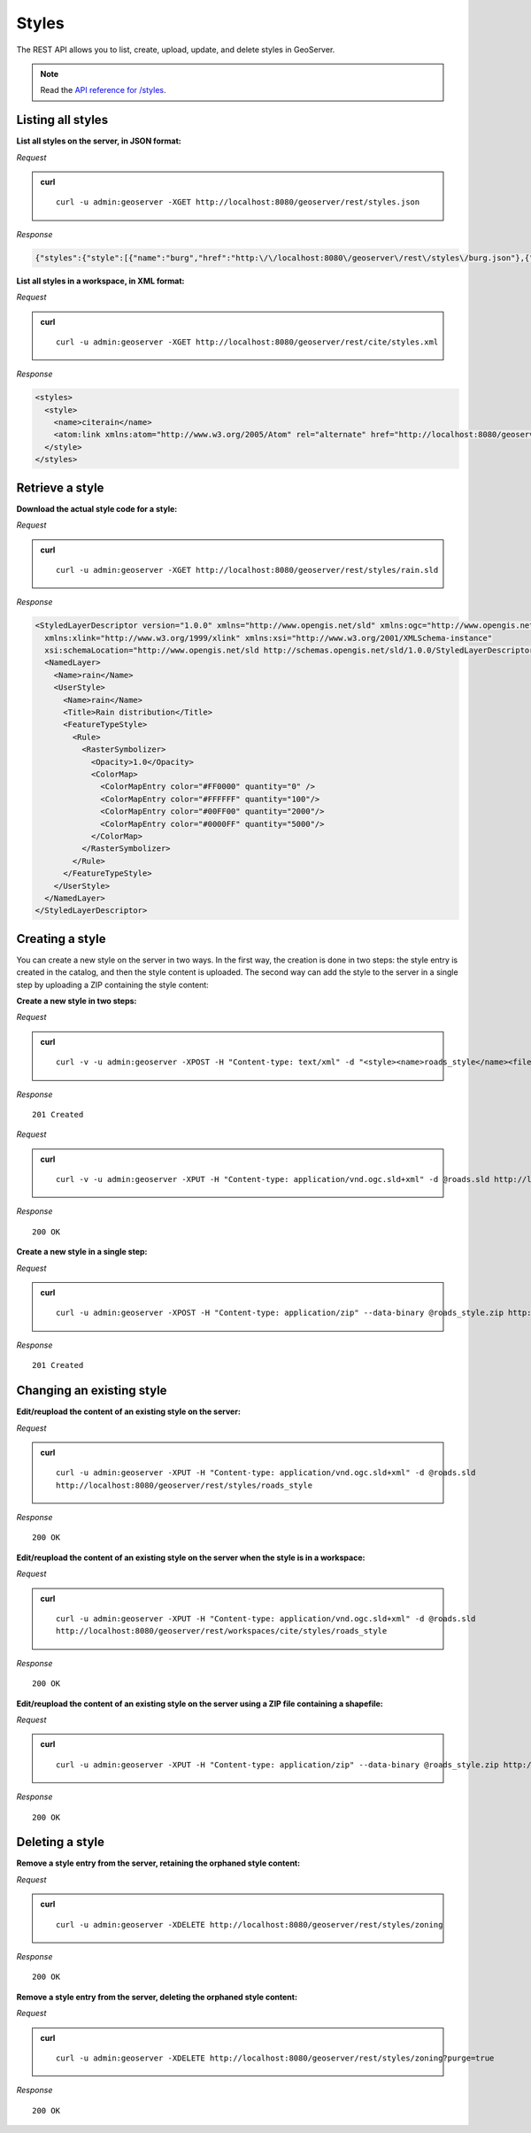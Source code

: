 .. _rest_styles:

Styles
======

The REST API allows you to list, create, upload, update, and delete styles in GeoServer.

.. note:: Read the `API reference for /styles <http://docs.geoserver.org/api/#/1.0.0/styles.yaml>`__.

Listing all styles
------------------

**List all styles on the server, in JSON format:**

*Request*

.. admonition:: curl

   ::

     curl -u admin:geoserver -XGET http://localhost:8080/geoserver/rest/styles.json

*Response*

.. code-block:: json

   {"styles":{"style":[{"name":"burg","href":"http:\/\/localhost:8080\/geoserver\/rest\/styles\/burg.json"},{"name":"capitals","href":"http:\/\/localhost:8080\/geoserver\/rest\/styles\/capitals.json"},{"name":"dem","href":"http:\/\/localhost:8080\/geoserver\/rest\/styles\/dem.json"},{"name":"generic","href":"http:\/\/localhost:8080\/geoserver\/rest\/styles\/generic.json"},{"name":"giant_polygon","href":"http:\/\/localhost:8080\/geoserver\/rest\/styles\/giant_polygon.json"},{"name":"grass","href":"http:\/\/localhost:8080\/geoserver\/rest\/styles\/grass.json"},{"name":"green","href":"http:\/\/localhost:8080\/geoserver\/rest\/styles\/green.json"},{"name":"line","href":"http:\/\/localhost:8080\/geoserver\/rest\/styles\/line.json"},{"name":"poi","href":"http:\/\/localhost:8080\/geoserver\/rest\/styles\/poi.json"},{"name":"point","href":"http:\/\/localhost:8080\/geoserver\/rest\/styles\/point.json"},{"name":"polygon","href":"http:\/\/localhost:8080\/geoserver\/rest\/styles\/polygon.json"},{"name":"poly_landmarks","href":"http:\/\/localhost:8080\/geoserver\/rest\/styles\/poly_landmarks.json"},{"name":"pophatch","href":"http:\/\/localhost:8080\/geoserver\/rest\/styles\/pophatch.json"},{"name":"population","href":"http:\/\/localhost:8080\/geoserver\/rest\/styles\/population.json"},{"name":"rain","href":"http:\/\/localhost:8080\/geoserver\/rest\/styles\/rain.json"},{"name":"raster","href":"http:\/\/localhost:8080\/geoserver\/rest\/styles\/raster.json"},{"name":"restricted","href":"http:\/\/localhost:8080\/geoserver\/rest\/styles\/restricted.json"},{"name":"simple_roads","href":"http:\/\/localhost:8080\/geoserver\/rest\/styles\/simple_roads.json"},{"name":"simple_streams","href":"http:\/\/localhost:8080\/geoserver\/rest\/styles\/simple_streams.json"},{"name":"tiger_roads","href":"http:\/\/localhost:8080\/geoserver\/rest\/styles\/tiger_roads.json"}]}}


**List all styles in a workspace, in XML format:**

*Request*

.. admonition:: curl

   ::

     curl -u admin:geoserver -XGET http://localhost:8080/geoserver/rest/cite/styles.xml

*Response*

.. code-block:: xml

   <styles>
     <style>
       <name>citerain</name>
       <atom:link xmlns:atom="http://www.w3.org/2005/Atom" rel="alternate" href="http://localhost:8080/geoserver/rest/workspaces/cite/styles/citerain.xml" type="application/xml"/>
     </style>
   </styles>


Retrieve a style
----------------

**Download the actual style code for a style:**

*Request*

.. admonition:: curl

   ::

     curl -u admin:geoserver -XGET http://localhost:8080/geoserver/rest/styles/rain.sld

*Response*

.. code-block:: xml

        <StyledLayerDescriptor version="1.0.0" xmlns="http://www.opengis.net/sld" xmlns:ogc="http://www.opengis.net/ogc"
          xmlns:xlink="http://www.w3.org/1999/xlink" xmlns:xsi="http://www.w3.org/2001/XMLSchema-instance"
          xsi:schemaLocation="http://www.opengis.net/sld http://schemas.opengis.net/sld/1.0.0/StyledLayerDescriptor.xsd">
          <NamedLayer>
            <Name>rain</Name>
            <UserStyle>
              <Name>rain</Name>
              <Title>Rain distribution</Title>
              <FeatureTypeStyle>
                <Rule>
                  <RasterSymbolizer>
                    <Opacity>1.0</Opacity>
                    <ColorMap>
                      <ColorMapEntry color="#FF0000" quantity="0" />
                      <ColorMapEntry color="#FFFFFF" quantity="100"/>
                      <ColorMapEntry color="#00FF00" quantity="2000"/>
                      <ColorMapEntry color="#0000FF" quantity="5000"/>
                    </ColorMap>
                  </RasterSymbolizer>
                </Rule>
              </FeatureTypeStyle>
            </UserStyle>
          </NamedLayer>
        </StyledLayerDescriptor>


Creating a style
----------------

You can create a new style on the server in two ways. In the first way, the creation is done in two steps: the style entry is created in the catalog, and then the style content is uploaded. The second way can add the style to the server in a single step by uploading a ZIP containing the style content:

**Create a new style in two steps:**

*Request*

.. admonition:: curl

   ::

     curl -v -u admin:geoserver -XPOST -H "Content-type: text/xml" -d "<style><name>roads_style</name><filename>roads.sld</filename></style>" http://localhost:8080/geoserver/rest/styles

*Response*

::

   201 Created

*Request*

.. admonition:: curl

   ::

     curl -v -u admin:geoserver -XPUT -H "Content-type: application/vnd.ogc.sld+xml" -d @roads.sld http://localhost:8080/geoserver/rest/styles/roads_styl

*Response*

::

   200 OK

**Create a new style in a single step:**

*Request*

.. admonition:: curl

   ::

     curl -u admin:geoserver -XPOST -H "Content-type: application/zip" --data-binary @roads_style.zip http://localhost:8080/geoserver/rest/styles

*Response*

::

   201 Created

Changing an existing style
--------------------------

**Edit/reupload the content of an existing style on the server:**

*Request*

.. admonition:: curl

   ::

     curl -u admin:geoserver -XPUT -H "Content-type: application/vnd.ogc.sld+xml" -d @roads.sld 
     http://localhost:8080/geoserver/rest/styles/roads_style

*Response*

::

   200 OK

**Edit/reupload the content of an existing style on the server when the style is in a workspace:**

*Request*

.. admonition:: curl

   ::

     curl -u admin:geoserver -XPUT -H "Content-type: application/vnd.ogc.sld+xml" -d @roads.sld 
     http://localhost:8080/geoserver/rest/workspaces/cite/styles/roads_style

*Response*

::

   200 OK

**Edit/reupload the content of an existing style on the server using a ZIP file containing a shapefile:**

*Request*

.. admonition:: curl

   ::

     curl -u admin:geoserver -XPUT -H "Content-type: application/zip" --data-binary @roads_style.zip http://localhost:8080/geoserver/rest/styles/roads_style.zip

*Response*

::

   200 OK

Deleting a style
----------------

**Remove a style entry from the server, retaining the orphaned style content:**

*Request*

.. admonition:: curl

   ::

     curl -u admin:geoserver -XDELETE http://localhost:8080/geoserver/rest/styles/zoning

*Response*

::

   200 OK

**Remove a style entry from the server, deleting the orphaned style content:**

*Request*

.. admonition:: curl

   ::

     curl -u admin:geoserver -XDELETE http://localhost:8080/geoserver/rest/styles/zoning?purge=true

*Response*

::

   200 OK


